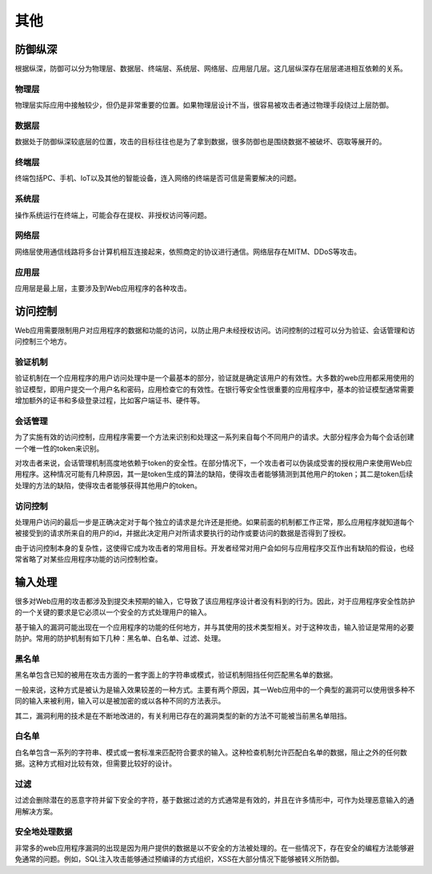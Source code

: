 其他
========================================

防御纵深
----------------------------------------
根据纵深，防御可以分为物理层、数据层、终端层、系统层、网络层、应用层几层。这几层纵深存在层层递进相互依赖的关系。

物理层
~~~~~~~~~~~~~~~~~~~~~~~~~~~~~~~~~~~~~~~~
物理层实际应用中接触较少，但仍是非常重要的位置。如果物理层设计不当，很容易被攻击者通过物理手段绕过上层防御。

数据层
~~~~~~~~~~~~~~~~~~~~~~~~~~~~~~~~~~~~~~~~
数据处于防御纵深较底层的位置，攻击的目标往往也是为了拿到数据，很多防御也是围绕数据不被破坏、窃取等展开的。

终端层
~~~~~~~~~~~~~~~~~~~~~~~~~~~~~~~~~~~~~~~~
终端包括PC、手机、IoT以及其他的智能设备，连入网络的终端是否可信是需要解决的问题。

系统层
~~~~~~~~~~~~~~~~~~~~~~~~~~~~~~~~~~~~~~~~
操作系统运行在终端上，可能会存在提权、非授权访问等问题。

网络层
~~~~~~~~~~~~~~~~~~~~~~~~~~~~~~~~~~~~~~~~
网络层使用通信线路将多台计算机相互连接起来，依照商定的协议进行通信。网络层存在MITM、DDoS等攻击。

应用层
~~~~~~~~~~~~~~~~~~~~~~~~~~~~~~~~~~~~~~~~
应用层是最上层，主要涉及到Web应用程序的各种攻击。

访问控制
----------------------------------------
Web应用需要限制用户对应用程序的数据和功能的访问，以防止用户未经授权访问。访问控制的过程可以分为验证、会话管理和访问控制三个地方。

验证机制
~~~~~~~~~~~~~~~~~~~~~~~~~~~~~~~~~~~~~~~~
验证机制在一个应用程序的用户访问处理中是一个最基本的部分，验证就是确定该用户的有效性。大多数的web应用都采用使用的验证模型，即用户提交一个用户名和密码，应用检查它的有效性。在银行等安全性很重要的应用程序中，基本的验证模型通常需要增加额外的证书和多级登录过程，比如客户端证书、硬件等。

会话管理
~~~~~~~~~~~~~~~~~~~~~~~~~~~~~~~~~~~~~~~~
为了实施有效的访问控制，应用程序需要一个方法来识别和处理这一系列来自每个不同用户的请求。大部分程序会为每个会话创建一个唯一性的token来识别。

对攻击者来说，会话管理机制高度地依赖于token的安全性。在部分情况下，一个攻击者可以伪装成受害的授权用户来使用Web应用程序。这种情况可能有几种原因，其一是token生成的算法的缺陷，使得攻击者能够猜测到其他用户的token；其二是token后续处理的方法的缺陷，使得攻击者能够获得其他用户的token。

访问控制
~~~~~~~~~~~~~~~~~~~~~~~~~~~~~~~~~~~~~~~~
处理用户访问的最后一步是正确决定对于每个独立的请求是允许还是拒绝。如果前面的机制都工作正常，那么应用程序就知道每个被接受到的请求所来自的用户的id，并据此决定用户对所请求要执行的动作或要访问的数据是否得到了授权。

由于访问控制本身的复杂性，这使得它成为攻击者的常用目标。开发者经常对用户会如何与应用程序交互作出有缺陷的假设，也经常省略了对某些应用程序功能的访问控制检查。

输入处理
----------------------------------------
很多对Web应用的攻击都涉及到提交未预期的输入，它导致了该应用程序设计者没有料到的行为。因此，对于应用程序安全性防护的一个关键的要求是它必须以一个安全的方式处理用户的输入。

基于输入的漏洞可能出现在一个应用程序的功能的任何地方，并与其使用的技术类型相关。对于这种攻击，输入验证是常用的必要防护。常用的防护机制有如下几种：黑名单、白名单、过滤、处理。

黑名单
~~~~~~~~~~~~~~~~~~~~~~~~~~~~~~~~~~~~~~~~
黑名单包含已知的被用在攻击方面的一套字面上的字符串或模式，验证机制阻挡任何匹配黑名单的数据。

一般来说，这种方式是被认为是输入效果较差的一种方式。主要有两个原因，其一Web应用中的一个典型的漏洞可以使用很多种不同的输入来被利用，输入可以是被加密的或以各种不同的方法表示。

其二，漏洞利用的技术是在不断地改进的，有关利用已存在的漏洞类型的新的方法不可能被当前黑名单阻挡。

白名单
~~~~~~~~~~~~~~~~~~~~~~~~~~~~~~~~~~~~~~~~
白名单包含一系列的字符串、模式或一套标准来匹配符合要求的输入。这种检查机制允许匹配白名单的数据，阻止之外的任何数据。这种方式相对比较有效，但需要比较好的设计。

过滤
~~~~~~~~~~~~~~~~~~~~~~~~~~~~~~~~~~~~~~~~
过滤会删除潜在的恶意字符并留下安全的字符，基于数据过滤的方式通常是有效的，并且在许多情形中，可作为处理恶意输入的通用解决方案。

安全地处理数据
~~~~~~~~~~~~~~~~~~~~~~~~~~~~~~~~~~~~~~~~
非常多的web应用程序漏洞的出现是因为用户提供的数据是以不安全的方法被处理的。在一些情况下，存在安全的编程方法能够避免通常的问题。例如，SQL注入攻击能够通过预编译的方式组织，XSS在大部分情况下能够被转义所防御。

